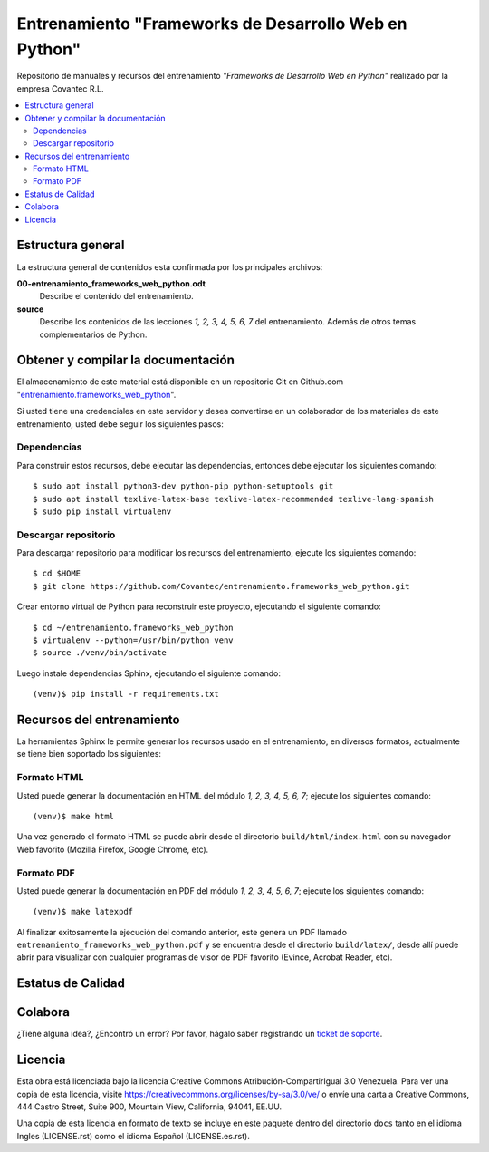 .. -*- coding: utf-8 -*-

======================================================
Entrenamiento "Frameworks de Desarrollo Web en Python"
======================================================

Repositorio de manuales y recursos del entrenamiento *"Frameworks de Desarrollo Web 
en Python"* realizado por la empresa Covantec R.L.

.. contents :: :local:


Estructura general
===================

La estructura general de contenidos esta confirmada por los principales archivos:

**00-entrenamiento_frameworks_web_python.odt**
  Describe el contenido del entrenamiento.

**source**
  Describe los contenidos de las lecciones *1, 2, 3, 4, 5, 6, 7* del entrenamiento. 
  Además de otros temas complementarios de Python.


Obtener y compilar la documentación
===================================

El almacenamiento de este material está disponible en un repositorio Git en Github.com "`entrenamiento.frameworks_web_python`_". 

Si usted tiene una credenciales en este servidor y desea convertirse en un colaborador 
de los materiales de este entrenamiento, usted debe seguir los siguientes pasos:


Dependencias
------------

Para construir estos recursos, debe ejecutar las dependencias, entonces debe ejecutar 
los siguientes comando:

::

  $ sudo apt install python3-dev python-pip python-setuptools git
  $ sudo apt install texlive-latex-base texlive-latex-recommended texlive-lang-spanish
  $ sudo pip install virtualenv


Descargar repositorio
---------------------

Para descargar repositorio para modificar los recursos del entrenamiento, ejecute los 
siguientes comando:

::

  $ cd $HOME
  $ git clone https://github.com/Covantec/entrenamiento.frameworks_web_python.git

Crear entorno virtual de Python para reconstruir este proyecto, ejecutando el siguiente 
comando:

::

  $ cd ~/entrenamiento.frameworks_web_python
  $ virtualenv --python=/usr/bin/python venv
  $ source ./venv/bin/activate

Luego instale dependencias Sphinx, ejecutando el siguiente comando:

::

  (venv)$ pip install -r requirements.txt


Recursos del entrenamiento
==========================

La herramientas Sphinx le permite generar los recursos usado en el entrenamiento, 
en diversos formatos, actualmente se tiene bien soportado los siguientes:


Formato HTML
------------

Usted puede generar la documentación en HTML del módulo *1, 2, 3, 4, 5, 6, 7*; 
ejecute los siguientes comando:

::

  (venv)$ make html

Una vez generado el formato HTML se puede abrir desde el directorio ``build/html/index.html``
con su navegador Web favorito (Mozilla Firefox, Google Chrome, etc).


Formato PDF
-----------
  
Usted puede generar la documentación en PDF del módulo *1, 2, 3, 4, 5, 6, 7*; 
ejecute los siguientes comando:

::

  (venv)$ make latexpdf

Al finalizar exitosamente la ejecución del comando anterior, este genera un PDF 
llamado ``entrenamiento_frameworks_web_python.pdf`` y se encuentra desde el directorio 
``build/latex/``,  desde allí puede abrir para visualizar con cualquier programas 
de visor de PDF favorito (Evince, Acrobat Reader, etc).


Estatus de Calidad
==================

.. image:: https://readthedocs.org/projects/entrenamiento-frameworks-web-python/badge/?version=latest
   :target: http://entrenamiento-frameworks-web-python.rtfd.io/
   :align: left
   :alt: entrenamiento-frameworks-web-python ReadTheDocs build status


Colabora
========

¿Tiene alguna idea?, ¿Encontró un error? Por favor, hágalo saber 
registrando un `ticket de soporte`_.


Licencia
========

Esta obra está licenciada bajo la licencia Creative Commons 
Atribución-CompartirIgual 3.0 Venezuela. Para ver una copia de esta licencia, 
visite https://creativecommons.org/licenses/by-sa/3.0/ve/ o envíe una carta a 
Creative Commons, 444 Castro Street, Suite 900, Mountain View, California, 
94041, EE.UU.

Una copia de esta licencia en formato de texto se incluye en este paquete 
dentro del directorio ``docs`` tanto en el idioma Ingles (LICENSE.rst) como 
el idioma Español (LICENSE.es.rst).

.. _`entrenamiento.frameworks_web_python`: https://github.com/Covantec/entrenamiento.frameworks_web_python
.. _`ticket de soporte`: https://github.com/Covantec/entrenamiento.frameworks_web_python/issues/new
